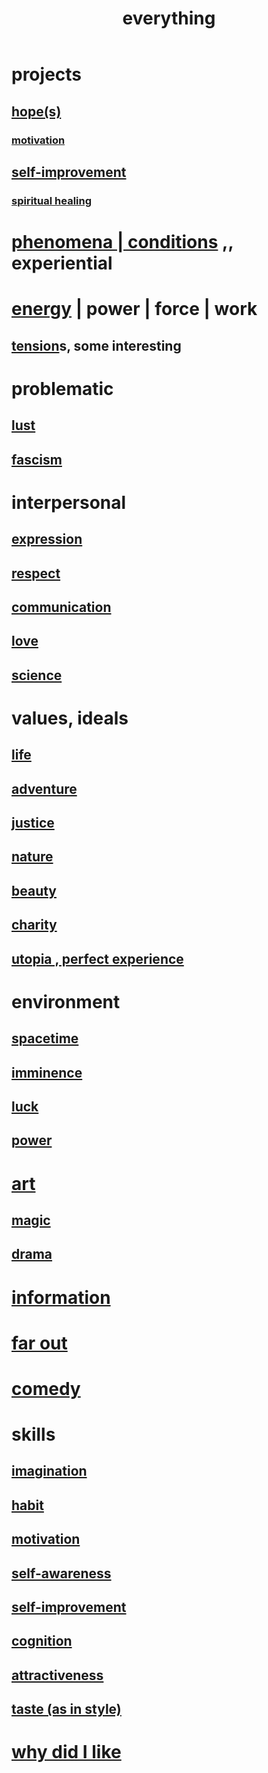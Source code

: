 :PROPERTIES:
:ID:       dea50354-cdfe-47c8-8f15-043c70d66da0
:END:
#+title: everything
* projects
** [[id:55a3533c-da70-445b-bd9a-0b950f52b85d][hope(s)]]
*** [[id:7b52eb18-91c5-4f83-be4f-40ff8a918541][motivation]]
** [[id:a7404dc2-004e-43d5-b8c6-862601cd2c03][self-improvement]]
*** [[id:720f5a80-ba0a-4f12-888f-7adb38e2009f][spiritual healing]]
* [[id:ce2d269b-5029-435e-abf7-d33a984ca8cc][phenomena | conditions]] ,, experiential
* [[id:b9775088-1bd9-490f-a062-c6cfd189b65d][energy]] | power | force | work
** [[id:158fbd89-4564-4cf2-a997-ff9fa1ce7987][tension]]s, some interesting
* problematic
** [[id:a30e5cb0-eb09-4e20-bb17-3872ab4d4a1c][lust]]
** [[id:cc103b68-6b43-483f-88a7-e724fdf853b7][fascism]]
* interpersonal
** [[id:ccae4c2d-ee71-4c9c-acea-99074df994da][expression]]
** [[id:ed2e83cd-85ed-408a-bc28-21c8d4272f68][respect]]
** [[id:caefb984-a505-49ac-b6ce-c0307b38b3e4][communication]]
** [[id:a4897164-eb28-4c26-8f26-c8ac98f2db16][love]]
** [[id:6972d099-7ff6-47ba-ac67-1898ef5fd549][science]]
* values, ideals
** [[id:8d624422-f901-4208-aaa7-bbbc6f1f5ba1][life]]
** [[id:9afa2ad3-a0e0-46b0-93a4-00dc76ff25e1][adventure]]
** [[id:0a6dcf44-6c2c-432a-90a7-babfbb3e0b7d][justice]]
** [[id:5a5ae8a2-fd35-457f-bb36-4cad26c0454d][nature]]
** [[id:a9704106-6ea1-40b8-8127-fa2e88d82bae][beauty]]
** [[id:0d863b6d-1652-4ffb-897a-99e73198ce16][charity]]
** [[id:682c092d-0e94-4095-b03f-dae9aa245619][utopia , perfect experience]]
* environment
** [[id:1e0eb0bc-1d40-4a78-9c81-dbcef73d005e][spacetime]]
** [[id:512f112a-218b-4a0e-9be1-9786661b1968][imminence]]
** [[id:94ad699e-517a-4424-b3bf-7a0f0427f385][luck]]
** [[id:b9775088-1bd9-490f-a062-c6cfd189b65d][power]]
* [[id:e7a68f0b-f932-4978-9636-88a4ecbe639c][art]]
** [[id:18f5276c-8d23-4aea-be2b-ef364772d448][magic]]
** [[id:4ff751ef-1d5b-4df7-89ed-69adb2c46fd4][drama]]
* [[id:e2b7487d-7cdd-4a8d-b9ce-26f941ae05ec][information]]
* [[id:63b8cda1-44f2-433d-8691-f27075d133cd][far out]]
* [[id:92cb5b77-ce0e-4e11-8e9e-3be146688fcf][comedy]]
* skills
** [[id:cc3843e9-5283-4a1e-b6ba-e58ec5026dbd][imagination]]
** [[id:40b049b7-ef2a-4eab-a9f8-07ee5841aa86][habit]]
** [[id:7b52eb18-91c5-4f83-be4f-40ff8a918541][motivation]]
** [[id:cc3f38e2-b1cf-4a76-9abb-eb31daf514de][self-awareness]]
** [[id:a7404dc2-004e-43d5-b8c6-862601cd2c03][self-improvement]]
** [[id:2daee2c9-6fa3-4192-b8df-37516bcccb62][cognition]]
** [[id:0e9ffac9-3b18-45fb-9a16-75d54cb43316][attractiveness]]
** [[id:255a4912-7dbf-47f4-bff3-3917432616ef][taste (as in style)]]
* [[id:adb0b318-fcee-43f7-99b6-b5a4a6bc887e][why did I like]]
